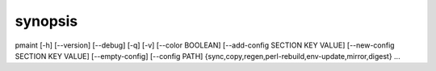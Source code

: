 synopsis
========

pmaint [-h] [--version] [--debug] [-q] [-v] [--color BOOLEAN] [--add-config SECTION KEY VALUE] [--new-config SECTION KEY VALUE] [--empty-config] [--config PATH] {sync,copy,regen,perl-rebuild,env-update,mirror,digest} ...